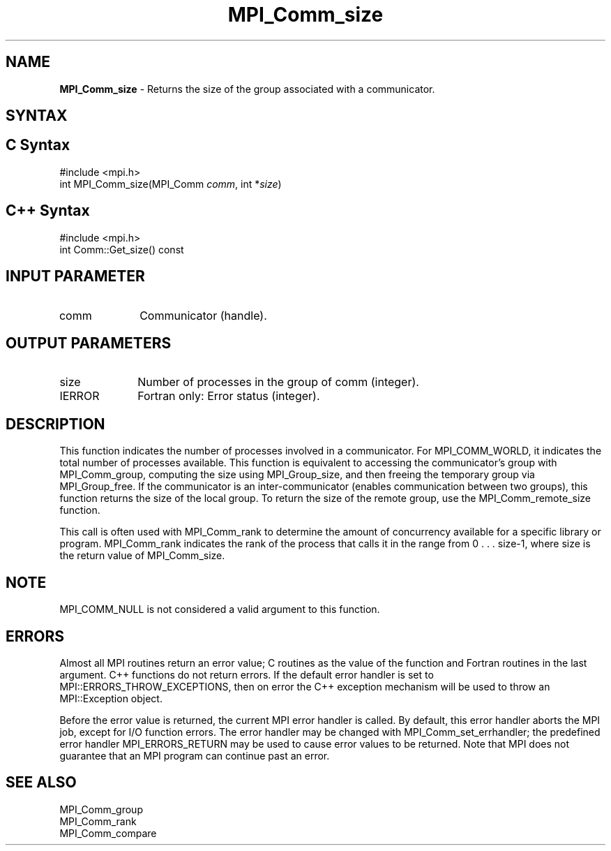.\" -*- nroff -*-
.\" Copyright 2010 Cisco Systems, Inc.  All rights reserved.
.\" Copyright 2006-2008 Sun Microsystems, Inc.
.\" Copyright (c) 1996 Thinking Machines Corporation
.\" $COPYRIGHT$
.TH MPI_Comm_size 3 "Aug 26, 2020" "4.0.5" "Open MPI"
.SH NAME
\fBMPI_Comm_size \fP \- Returns the size of the group associated with a communicator.

.SH SYNTAX
.ft R
.SH C Syntax
.nf
#include <mpi.h>
int MPI_Comm_size(MPI_Comm \fIcomm\fP, int *\fIsize\fP)

.fi
.SH C++ Syntax
.nf
#include <mpi.h>
int Comm::Get_size() const

.fi
.SH INPUT PARAMETER
.ft R
.TP 1i
comm
Communicator (handle).

.SH OUTPUT PARAMETERS
.ft R
.TP 1i
size
Number of processes in the group of comm (integer).
.ft R
.TP 1i
IERROR
Fortran only: Error status (integer).

.SH DESCRIPTION
.ft R
This function indicates the number of processes involved in a
communicator. For MPI_COMM_WORLD, it indicates the total number of
processes available. This function is equivalent to accessing the
communicator's group with MPI_Comm_group, computing the size using
MPI_Group_size, and then freeing the temporary group via
MPI_Group_free. If the communicator is an inter-communicator (enables
communication between two groups), this function returns the size of
the local group.  To return the size of the remote group, use the
MPI_Comm_remote_size function.
.sp
This call is often used with MPI_Comm_rank to determine the amount of concurrency available for a specific library or program. MPI_Comm_rank indicates the rank of the process that calls it in the range from  0 . . . size-1, where size is the return value of MPI_Comm_size.

.SH NOTE
.ft R
MPI_COMM_NULL is not considered a valid argument to this function.

.SH ERRORS
Almost all MPI routines return an error value; C routines as the value of the function and Fortran routines in the last argument. C++ functions do not return errors. If the default error handler is set to MPI::ERRORS_THROW_EXCEPTIONS, then on error the C++ exception mechanism will be used to throw an MPI::Exception object.
.sp
Before the error value is returned, the current MPI error handler is
called. By default, this error handler aborts the MPI job, except for I/O function errors. The error handler may be changed with MPI_Comm_set_errhandler; the predefined error handler MPI_ERRORS_RETURN may be used to cause error values to be returned. Note that MPI does not guarantee that an MPI program can continue past an error.

.SH SEE ALSO
.ft R
.sp
.nf
MPI_Comm_group
MPI_Comm_rank
MPI_Comm_compare

